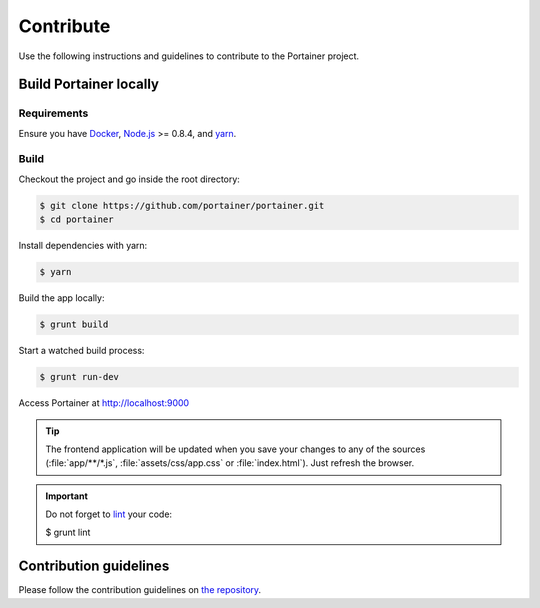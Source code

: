 ==========
Contribute
==========

Use the following instructions and guidelines to contribute to the Portainer project.

Build Portainer locally
=======================

Requirements
------------

Ensure you have `Docker <https://docs.docker.com/engine/installation/>`_, `Node.js <https://nodejs.org/en/>`_ >= 0.8.4, and `yarn <https://yarnpkg.com>`_.

Build
-----

Checkout the project and go inside the root directory:

.. code-block:: bash

  $ git clone https://github.com/portainer/portainer.git
  $ cd portainer

Install dependencies with yarn:

.. code-block:: bash

  $ yarn

Build the app locally:

.. code-block:: bash

  $ grunt build

Start a watched build process:

.. code-block:: bash

  $ grunt run-dev

Access Portainer at `http://localhost:9000 <http://localhost:9000>`_

.. TIP::
   The frontend application will be updated when you save your changes to any of the sources (:file:`app/**/*.js`, :file:`assets/css/app.css` or :file:`index.html`). Just refresh the browser.

.. IMPORTANT::
   Do not forget to `lint <http://www.javascriptlint.com/>`_ your code:

   .. code-block:: bash

   $ grunt lint

Contribution guidelines
=======================

Please follow the contribution guidelines on `the repository <https://github.com/portainer/portainer/blob/develop/CONTRIBUTING.md>`_.
